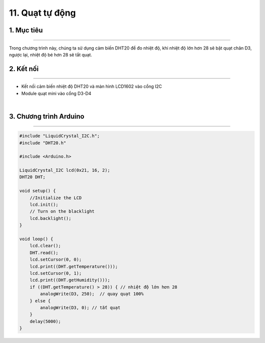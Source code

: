 11. Quạt tự động
=========

1. Mục tiêu
---------
---------

Trong chương trình này, chúng ta sử dụng cảm biến DHT20 để đo nhiệt độ, khi nhiệt độ lớn hơn 28 sẽ bật quạt chân D3, ngược lại, nhiệt độ bé hơn 28 sẽ tắt quạt.

2. Kết nối 
-----
---------

- Kết nối cảm biến nhiệt độ DHT20 và màn hình LCD1602 vào cổng I2C
- Module quạt mini vào cổng D3-D4

..  image:: images/quat_tu_dong.png
    :scale: 80%
    :align: center 
|

3. Chương trình Arduino
------
-------

.. code-block:: arduino

    #include "LiquidCrystal_I2C.h";
    #include "DHT20.h"

    #include <Arduino.h>

    LiquidCrystal_I2C lcd(0x21, 16, 2);
    DHT20 DHT;

    void setup() {
        //Initialize the LCD
        lcd.init();
        // Turn on the blacklight
        lcd.backlight();
    }

    void loop() {
        lcd.clear();
        DHT.read();
        lcd.setCursor(0, 0);
        lcd.print((DHT.getTemperature()));
        lcd.setCursor(0, 1);
        lcd.print((DHT.getHumidity()));
        if ((DHT.getTemperature() > 28)) { // nhiệt độ lớn hơn 28
            analogWrite(D3, 250);  // quay quạt 100%
        } else {
            analogWrite(D3, 0); // tắt quạt
        }
        delay(5000);
    }

